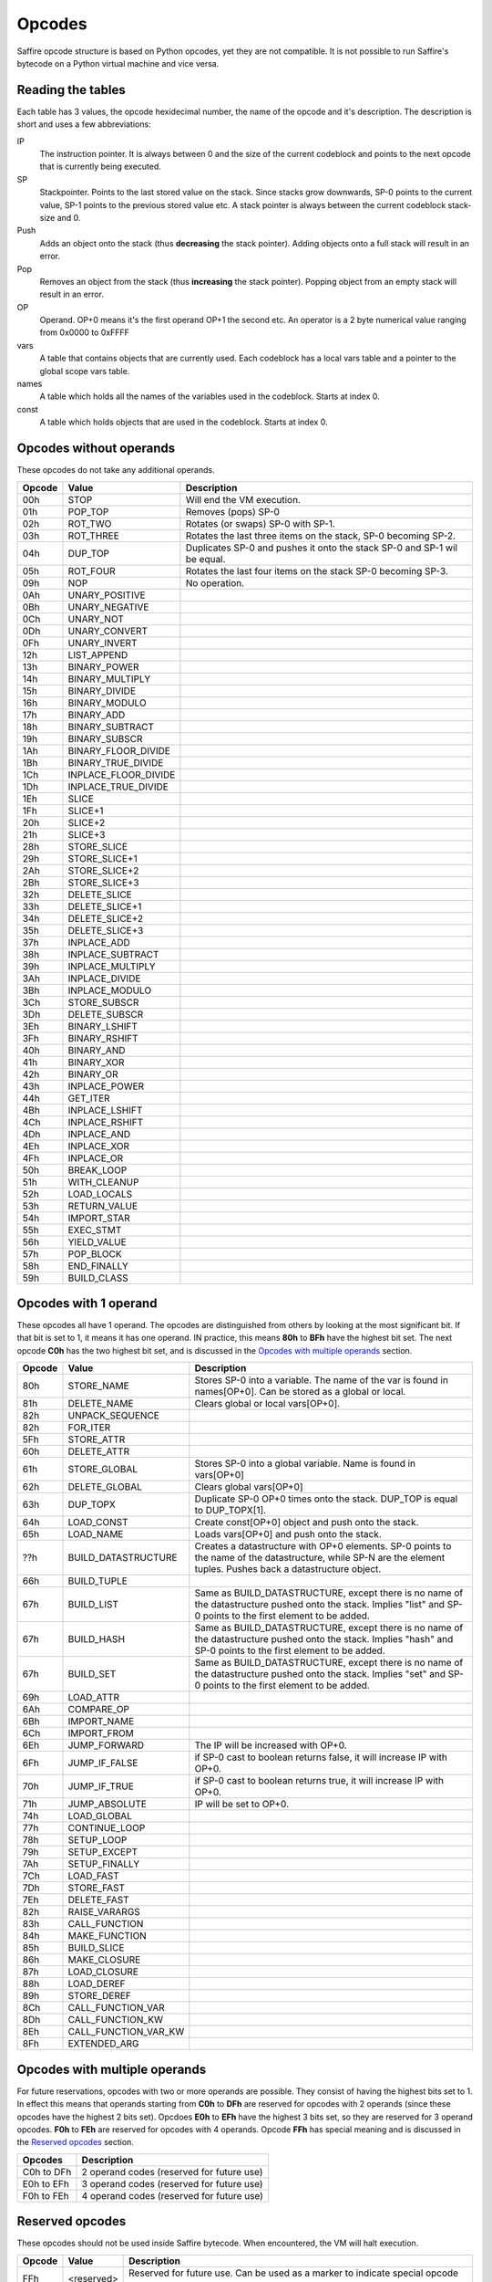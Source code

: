 #######
Opcodes
#######

Saffire opcode structure is based on Python opcodes, yet they are not compatible. It is not possible to run Saffire's
bytecode on a Python virtual machine and vice versa.

------------------
Reading the tables
------------------
Each table has 3 values, the opcode hexidecimal number, the name of the opcode and it's description. The description is
short and uses a few abbreviations:

IP
    The instruction pointer. It is always between 0 and the size of the current codeblock and points to the next
    opcode that is currently being executed.
SP
    Stackpointer. Points to the last stored value on the stack. Since stacks grow downwards, SP-0 points to the current
    value, SP-1 points to the previous stored value etc. A stack pointer is always between the current codeblock
    stack-size and 0.
Push
    Adds an object onto the stack (thus **decreasing** the stack pointer). Adding objects onto a full stack will result
    in an error.
Pop
    Removes an object from the stack (thus **increasing** the stack pointer). Popping object from an empty stack will
    result in an error.
OP
    Operand. OP+0 means it's the first operand OP+1 the second etc. An operator is a 2 byte numerical value ranging from
    0x0000 to 0xFFFF
vars
    A table that contains objects that are currently used. Each codeblock has a local vars table and a pointer to the
    global scope vars table.
names
    A table which holds all the names of the variables used in the codeblock. Starts at index 0.
const
    A table which holds objects that are used in the codeblock. Starts at index 0.



------------------------
Opcodes without operands
------------------------
These opcodes do not take any additional operands.

======     ====================     ==========================================
Opcode     Value                    Description
======     ====================     ==========================================
00h        STOP                     Will end the VM execution.
01h        POP_TOP                  Removes (pops) SP-0
02h        ROT_TWO                  Rotates (or swaps) SP-0 with SP-1.
03h        ROT_THREE                Rotates the last three items on the stack, SP-0 becoming SP-2.
04h        DUP_TOP                  Duplicates SP-0 and pushes it onto the stack SP-0 and SP-1 wil be equal.
05h        ROT_FOUR                 Rotates the last four items on the stack SP-0 becoming SP-3.
09h        NOP                      No operation.
0Ah        UNARY_POSITIVE
0Bh        UNARY_NEGATIVE
0Ch        UNARY_NOT
0Dh        UNARY_CONVERT
0Fh        UNARY_INVERT
12h        LIST_APPEND
13h        BINARY_POWER
14h        BINARY_MULTIPLY
15h        BINARY_DIVIDE
16h        BINARY_MODULO
17h        BINARY_ADD
18h        BINARY_SUBTRACT
19h        BINARY_SUBSCR
1Ah        BINARY_FLOOR_DIVIDE
1Bh        BINARY_TRUE_DIVIDE
1Ch        INPLACE_FLOOR_DIVIDE
1Dh        INPLACE_TRUE_DIVIDE
1Eh        SLICE
1Fh        SLICE+1
20h        SLICE+2
21h        SLICE+3
28h        STORE_SLICE
29h        STORE_SLICE+1
2Ah        STORE_SLICE+2
2Bh        STORE_SLICE+3
32h        DELETE_SLICE
33h        DELETE_SLICE+1
34h        DELETE_SLICE+2
35h        DELETE_SLICE+3
37h        INPLACE_ADD
38h        INPLACE_SUBTRACT
39h        INPLACE_MULTIPLY
3Ah        INPLACE_DIVIDE
3Bh        INPLACE_MODULO
3Ch        STORE_SUBSCR
3Dh        DELETE_SUBSCR
3Eh        BINARY_LSHIFT
3Fh        BINARY_RSHIFT
40h        BINARY_AND
41h        BINARY_XOR
42h        BINARY_OR
43h        INPLACE_POWER
44h        GET_ITER
4Bh        INPLACE_LSHIFT
4Ch        INPLACE_RSHIFT
4Dh        INPLACE_AND
4Eh        INPLACE_XOR
4Fh        INPLACE_OR
50h        BREAK_LOOP
51h        WITH_CLEANUP
52h        LOAD_LOCALS
53h        RETURN_VALUE
54h        IMPORT_STAR
55h        EXEC_STMT
56h        YIELD_VALUE
57h        POP_BLOCK
58h        END_FINALLY
59h        BUILD_CLASS
======     ====================     ==========================================



----------------------
Opcodes with 1 operand
----------------------
These opcodes all have 1 operand. The opcodes are distinguished from others by looking at the most significant bit.
If that bit is set to 1, it means it has one operand. IN practice, this means **80h** to **BFh** have the highest bit
set. The next opcode **C0h** has the two highest bit set, and is discussed in the `Opcodes with multiple operands`_
section.

======     ====================     ==========================================
Opcode     Value                    Description
======     ====================     ==========================================
80h        STORE_NAME               Stores SP-0 into a variable. The name of the var is found in names[OP+0]. Can be
                                    stored as a global or local.
81h        DELETE_NAME              Clears global or local vars[OP+0].
82h        UNPACK_SEQUENCE
82h        FOR_ITER
5Fh        STORE_ATTR
60h        DELETE_ATTR
61h        STORE_GLOBAL             Stores SP-0 into a global variable. Name is found in vars[OP+0]
62h        DELETE_GLOBAL            Clears global vars[OP+0]
63h        DUP_TOPX                 Duplicate SP-0 OP+0 times onto the stack. DUP_TOP is equal to DUP_TOPX[1].
64h        LOAD_CONST               Create const[OP+0] object and push onto the stack.
65h        LOAD_NAME                Loads vars[OP+0] and push onto the stack.
??h        BUILD_DATASTRUCTURE      Creates a datastructure with OP+0 elements. SP-0 points to the name of the
                                    datastructure, while SP-N are the element tuples. Pushes back a datastructure object.
66h        BUILD_TUPLE
67h        BUILD_LIST               Same as BUILD_DATASTRUCTURE, except there is no name of the datastructure pushed
                                    onto the stack. Implies "list" and SP-0 points to the first element to be added.
67h        BUILD_HASH               Same as BUILD_DATASTRUCTURE, except there is no name of the datastructure pushed
                                    onto the stack. Implies "hash" and SP-0 points to the first element to be added.
67h        BUILD_SET                Same as BUILD_DATASTRUCTURE, except there is no name of the datastructure pushed
                                    onto the stack. Implies "set" and SP-0 points to the first element to be added.
69h        LOAD_ATTR
6Ah        COMPARE_OP
6Bh        IMPORT_NAME
6Ch        IMPORT_FROM
6Eh        JUMP_FORWARD             The IP will be increased with OP+0.
6Fh        JUMP_IF_FALSE            if SP-0 cast to boolean returns false, it will increase IP with OP+0.
70h        JUMP_IF_TRUE             if SP-0 cast to boolean returns true, it will increase IP with OP+0.
71h        JUMP_ABSOLUTE            IP will be set to OP+0.
74h        LOAD_GLOBAL
77h        CONTINUE_LOOP
78h        SETUP_LOOP
79h        SETUP_EXCEPT
7Ah        SETUP_FINALLY
7Ch        LOAD_FAST
7Dh        STORE_FAST
7Eh        DELETE_FAST
82h        RAISE_VARARGS
83h        CALL_FUNCTION
84h        MAKE_FUNCTION
85h        BUILD_SLICE
86h        MAKE_CLOSURE
87h        LOAD_CLOSURE
88h        LOAD_DEREF
89h        STORE_DEREF
8Ch        CALL_FUNCTION_VAR
8Dh        CALL_FUNCTION_KW
8Eh        CALL_FUNCTION_VAR_KW
8Fh        EXTENDED_ARG
======     ====================     ==========================================



------------------------------
Opcodes with multiple operands
------------------------------

For future reservations, opcodes with two or more operands are possible. They consist of having the highest bits set
to 1. In effect this means that operands starting from **C0h** to **DFh** are reserved for opcodes with 2 operands
(since these opcodes have the highest 2 bits set). Opcdoes **E0h** to **EFh** have the highest 3 bits set, so they are
reserved for 3 operand opcodes. **F0h** to **FEh** are reserved for opcodes with 4 operands. Opcode **FFh** has
special meaning and is discussed in the `Reserved opcodes`_ section.

==========      ==============================================================
Opcodes         Description
==========      ==============================================================
C0h to DFh      2 operand codes (reserved for future use)
E0h to EFh      3 operand codes (reserved for future use)
F0h to FEh      4 operand codes (reserved for future use)
==========      ==============================================================



----------------
Reserved opcodes
----------------
These opcodes should not be used inside Saffire bytecode. When encountered, the VM will halt execution.

======     ====================     ==========================================
Opcode     Value                    Description
======     ====================     ==========================================
FFh        <reserved>               Reserved for future use. Can be used as a marker to indicate special opcode cases.
======     ====================     ==========================================




--------------
Future opcodes
--------------
Virtual machines should be very simple in setup and this should reflect in the number of opcodes that a virtual machine
could handle. Normally, having a maximum of 256 different opcodes should be more than adequate for even the most complex
operations. Still, a virtual machine, just like a computer processor, can "evolve" overtime and accept even more "high-
end" opcodes. In order to keep the bytecode small, we will keep using only 1 byte opcodes, but have **FFh** reserved for
extensions.

Later, when 1-byte opcodes has proven not to be enough, we can use FFh as a marker that another opcode byte will follow.
For instance, the opcodes **FFh 00h** can indicate a future opcode. If even 2 bytes aren't enough, the **FFh** marker can
be used for even larger sets. **FFh FFh FFh 00h** can be distinguished as a unique opcode in a opcode-set of almost
**4 million** different opcodes. I think in this case it is safe to say: 4 million different opcodes should be enough
for everybody.